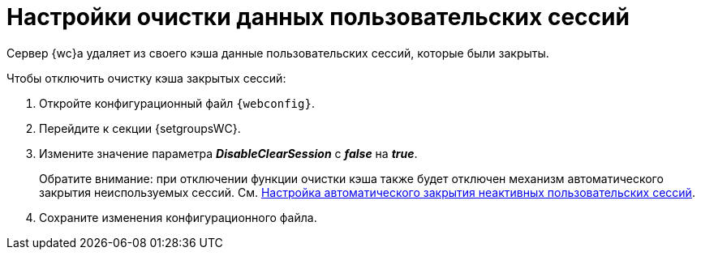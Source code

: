 = Настройки очистки данных пользовательских сессий

Сервер {wc}а удаляет из своего кэша данные пользовательских сессий, которые были закрыты.

.Чтобы отключить очистку кэша закрытых сессий:
. Откройте конфигурационный файл `{webconfig}`.
. Перейдите к секции {setgroupsWC}.
. Измените значение параметра *_DisableClearSession_* с *_false_* на *_true_*.
+
Обратите внимание: при отключении функции очистки кэша также будет отключен механизм автоматического закрытия неиспользуемых сессий. См. xref:CloseSession_configuration.adoc[Настройка автоматического закрытия неактивных пользовательских сессий].
. Сохраните изменения конфигурационного файла.
